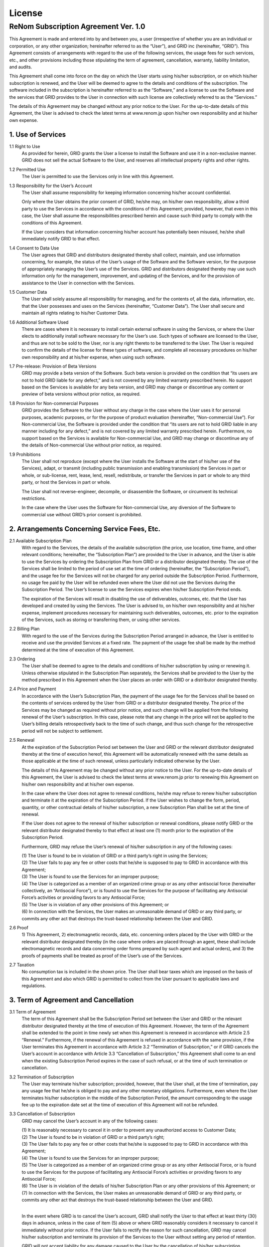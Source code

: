License
=======

ReNom Subscription Agreement Ver. 1.0
-------------------------------------

This Agreement is made and entered into by and between you, a user (irrespective of whether you are an individual or corporation, or any other organization; hereinafter referred to as the “User”), and GRID inc (hereinafter, “GRID”). This Agreement consists of arrangements with regard to the use of the following services, the usage fees for such services, etc., and other provisions including those stipulating the term of agreement, cancellation, warranty, liability limitation, and audits.

This Agreement shall come into force on the day on which the User starts using his/her subscription, or on which his/her subscription is renewed, and the User will be deemed to agree to the details and conditions of the subscription. The software included in the subscription is hereinafter referred to as the “Software,” and a license to use the Software and the services that GRID provides to the User in connection with such license are collectively referred to as the “Services.”

The details of this Agreement may be changed without any prior notice to the User. For the up-to-date details of this Agreement, the User is advised to check the latest terms at www.renom.jp upon his/her own responsibility and at his/her own expense.

1. Use of Services
^^^^^^^^^^^^^^^^^^

1.1 Right to Use
    As provided for herein, GRID grants the User a license to install the Software and use it in a non-exclusive manner. GRID does not sell the actual Software to the User, and reserves all intellectual property rights and other rights.

1.2 Permitted Use
    The User is permitted to use the Services only in line with this Agreement.

1.3 Responsibility for the User’s Account
    The User shall assume responsibility for keeping information concerning his/her account confidential.
  
    Only where the User obtains the prior consent of GRID, he/she may, on his/her own responsibility, allow a third party to use the Services in accordance with the conditions of this Agreement; provided, however, that even in this case, the User shall assume the responsibilities prescribed herein and cause such third party to comply with the conditions of this Agreement.
  
    If the User considers that information concerning his/her account has potentially been misused, he/she shall immediately notify GRID to that effect.

1.4 Consent to Data Use
    The User agrees that GRID and distributors designated thereby shall collect, maintain, and use information concerning, for example, the status of the User’s usage of the Software and the Software version, for the purpose of appropriately managing the User’s use of the Services. GRID and distributors designated thereby may use such information only for the management, improvement, and updating of the Services, and for the provision of assistance to the User in connection with the Services.

1.5 Customer Data
    The User shall solely assume all responsibility for managing, and for the contents of, all the data, information, etc. that the User possesses and uses on the Services (hereinafter, “Customer Data”).
    The User shall secure and maintain all rights relating to his/her Customer Data.

1.6 Additional Software Used
    There are cases where it is necessary to install certain external software in using the Services, or where the User elects to additionally install software necessary for the User’s use. Such types of software are licensed to the User, and thus are not to be sold to the User, nor is any right thereto to be transferred to the User. The User is required to confirm the details of the license for these types of software, and complete all necessary procedures on his/her own responsibility and at his/her expense, when using such software.

1.7 Pre-release: Provision of Beta Versions
    GRID may provide a beta version of the Software. Such beta version is provided on the condition that “its users are not to hold GRID liable for any defect,” and is not covered by any limited warranty prescribed herein. No support based on the Services is available for any beta version, and GRID may change or discontinue any content or preview of beta versions without prior notice, as required.

1.8 Provision for Non-commercial Purposes
    GRID provides the Software to the User without any charge in the case where the User uses it for personal purposes, academic purposes, or for the purpose of product evaluation (hereinafter, “Non-commercial Use”). For Non-commercial Use, the Software is provided under the condition that “its users are not to hold GRID liable in any manner including for any defect,” and is not covered by any limited warranty prescribed herein. Furthermore, no support based on the Services is available for Non-commercial Use, and GRID may change or discontinue any of the details of Non-commercial Use without prior notice, as required.

1.9 Prohibitions
    The User shall not reproduce (except where the User installs the Software at the start of his/her use of the Services), adapt, or transmit (including public transmission and enabling transmission) the Services in part or whole, or sub-license, rent, lease, lend, resell, redistribute, or transfer the Services in part or whole to any third party, or host the Services in part or whole.

    The User shall not reverse-engineer, decompile, or disassemble the Software, or circumvent its technical restrictions.

    In the case where the User uses the Software for Non-commercial Use, any diversion of the Software to commercial use without GRID’s prior consent is prohibited.

2. Arrangements Concerning Service Fees, Etc.
^^^^^^^^^^^^^^^^^^^^^^^^^^^^^^^^^^^^^^^^^^^^^

2.1 Available Subscription Plan
    With regard to the Services, the details of the available subscription (the price, use location, time frame, and other relevant conditions; hereinafter, the “Subscription Plan”) are provided to the User in advance, and the User is able to use the Services by ordering the Subscription Plan from GRID or a distributor designated thereby. The use of the Services shall be limited to the period of use set at the time of ordering (hereinafter, the “Subscription Period”), and the usage fee for the Services will not be charged for any period outside the Subscription Period. Furthermore, no usage fee paid by the User will be refunded even where the User did not use the Services during the Subscription Period. The User’s license to use the Services expires when his/her Subscription Period ends.

    The expiration of the Services will result in disabling the use of deliverables, outcomes, etc. that the User has developed and created by using the Services. The User is advised to, on his/her own responsibility and at his/her expense, implement procedures necessary for maintaining such deliverables, outcomes, etc. prior to the expiration of the Services, such as storing or transferring them, or using other services.

2.2 Billing Plan
    With regard to the use of the Services during the Subscription Period arranged in advance, the User is entitled to receive and use the provided Services at a fixed rate. The payment of the usage fee shall be made by the method determined at the time of execution of this Agreement.

2.3 Ordering
    The User shall be deemed to agree to the details and conditions of his/her subscription by using or renewing it. Unless otherwise stipulated in the Subscription Plan separately, the Services shall be provided to the User by the method prescribed in this Agreement when the User places an order with GRID or a distributor designated thereby.

2.4 Price and Payment
    In accordance with the User’s Subscription Plan, the payment of the usage fee for the Services shall be based on the contents of services ordered by the User from GRID or a distributor designated thereby. The price of the Services may be changed as required without prior notice, and such change will be applied from the following renewal of the User’s subscription. In this case, please note that any change in the price will not be applied to the User’s billing details retrospectively back to the time of such change, and thus such change for the retrospective period will not be subject to settlement.

2.5 Renewal
    At the expiration of the Subscription Period set between the User and GRID or the relevant distributor designated thereby at the time of execution hereof, this Agreement will be automatically renewed with the same details as those applicable at the time of such renewal, unless particularly indicated otherwise by the User.

    The details of this Agreement may be changed without any prior notice to the User. For the up-to-date details of this Agreement, the User is advised to check the latest terms at www.renom.jp prior to renewing this Agreement on his/her own responsibility and at his/her own expense.

    In the case where the User does not agree to renewal conditions, he/she may refuse to renew his/her subscription and terminate it at the expiration of the Subscription Period. If the User wishes to change the form, period, quantity, or other contractual details of his/her subscription, a new Subscription Plan shall be set at the time of renewal.

    If the User does not agree to the renewal of his/her subscription or renewal conditions, please notify GRID or the relevant distributor designated thereby to that effect at least one (1) month prior to the expiration of the Subscription Period.

    Furthermore, GRID may refuse the User’s renewal of his/her subscription in any of the following cases:

    | (1) The User is found to be in violation of GRID or a third party’s right in using the Services;
    | (2) The User fails to pay any fee or other costs that he/she is supposed to pay to GRID in accordance with this Agreement;
    | (3) The User is found to use the Services for an improper purpose;
    | (4) The User is categorized as a member of an organized crime group or as any other antisocial force (hereinafter collectively, an “Antisocial Force”), or is found to use the Services for the purpose of facilitating any Antisocial Force’s activities or providing favors to any Antisocial Force;
    | (5) The User is in violation of any other provisions of this Agreement; or
    | (6) In connection with the Services, the User makes an unreasonable demand of GRID or any third party, or commits any other act that destroys the trust-based relationship between the User and GRID.

2.6 Proof
    \1) This Agreement, 2) electromagnetic records, data, etc. concerning orders placed by the User with GRID or the relevant distributor designated thereby (in the case where orders are placed through an agent, these shall include electromagnetic records and data concerning order forms prepared by such agent and actual orders), and 3) the proofs of payments shall be treated as proof of the User’s use of the Services.

2.7 Taxation
    No consumption tax is included in the shown price. The User shall bear taxes which are imposed on the basis of this Agreement and also which GRID is permitted to collect from the User pursuant to applicable laws and regulations.

3. Term of Agreement and Cancellation
^^^^^^^^^^^^^^^^^^^^^^^^^^^^^^^^^^^^^

3.1 Term of Agreement
    The term of this Agreement shall be the Subscription Period set between the User and GRID or the relevant distributor designated thereby at the time of execution of this Agreement. However, the term of the Agreement shall be extended to the point in time newly set when this Agreement is renewed in accordance with Article 2.5 “Renewal.” Furthermore, if the renewal of this Agreement is refused in accordance with the same provision, if the User terminates this Agreement in accordance with Article 3.2 “Termination of Subscription,” or if GRID cancels the User’s account in accordance with Article 3.3 “Cancellation of Subscription,” this Agreement shall come to an end when the existing Subscription Period expires in the case of such refusal, or at the time of such termination or cancellation.

3.2 Termination of Subscription
    The User may terminate his/her subscription; provided, however, that the User shall, at the time of termination, pay any usage fee that he/she is obliged to pay and any other monetary obligations. Furthermore, even where the User terminates his/her subscription in the middle of the Subscription Period, the amount corresponding to the usage fee up to the expiration date set at the time of execution of this Agreement will not be refunded.

3.3 Cancellation of Subscription
    GRID may cancel the User’s account in any of the following cases:

    | (1) It is reasonably necessary to cancel it in order to prevent any unauthorized access to Customer Data;
    | (2) The User is found to be in violation of GRID or a third party’s right;
    | (3) The User fails to pay any fee or other costs that he/she is supposed to pay to GRID in accordance with this Agreement;
    | (4) The User is found to use the Services for an improper purpose;
    | (5) The User is categorized as a member of an organized crime group or as any other Antisocial Force, or is found to use the Services for the purpose of facilitating any Antisocial Force’s activities or providing favors to any Antisocial Force;
    | (6) The User is in violation of the details of his/her Subscription Plan or any other provisions of this Agreement; or
    | (7) In connection with the Services, the User makes an unreasonable demand of GRID or any third party, or commits any other act that destroys the trust-based relationship between the User and GRID.
    | 

    In the event where GRID is to cancel the User’s account, GRID shall notify the User to that effect at least thirty (30) days in advance, unless in the case of item (5) above or where GRID reasonably considers it necessary to cancel it immediately without prior notice. If the User fails to rectify the reason for such cancellation, GRID may cancel his/her subscription and terminate its provision of the Services to the User without setting any period of retention.

    GRID will not accept liability for any damage caused to the User by the cancellation of his/her subscription.

    The User shall, at the time of termination of his/her subscription, pay any usage fee that he/she is obliged to pay and any other monetary obligations. Furthermore, even where GRID cancels the subscription in the middle of the Subscription Period, the amount corresponding to the usage fee up to the expiration date set at the time of execution of this Agreement will not be refunded.

4. Warranty
^^^^^^^^^^^

4.1 Software
    GRID provides a warranty that the Software practically operates in line with the description of the reference (www.renom.jp).

    In the event where the Software is not able to meet this warranty, GRID shall choose either (1) to refund the amount paid for the Software, or (2) to correct or replace the Software. Aside from these choices, the User may not make any other demand of GRID. The period of warranty against defects and any other liability concerning the product shall be the period of one (1) year (hereinafter the limited warranty prescribed in this paragraph is referred to as the “Warranty”). Furthermore, the Warranty will not cover any trouble caused by grounds over which GRID has no reasonable control. In addition, the Warranty will not apply to any beta or preview version or the provision of the Software for Non-commercial Use.

4.2 Exemption from Liability
    GRID will not accept liability for any problem caused due to results generated by systems developed by the User’s use of the Services, including analysis results, prediction results, control results, and identification errors. Aside from the Warranty, GRID will not provide any other warranty covering problems, defects, faults, or malfunctions with regard to deliverables, results, etc. that are generated by the User’s use of the Services, any force majeure events (including, but not limited to, those enumerated in Article 7.6 “Force Majeure”), lost earnings, the non-fulfillment of expectations concerning cost reduction, any damage to the User’s data, programs, or other intangible property, or any damage to tangible property such as facilities or equipment. Furthermore, GRID will not accept any responsibility beyond what is stipulated in this article in relation to problems such as defects in the quality of, or the title to, the Services.

    GRID guarantees that the Services are not in violation of any third party’s rights as far as GRID is aware at the time of execution of this Agreement; provided, however, that this does not guarantee that any notice of right infringement, etc. will not be issued by a third party after the execution of this Agreement. In the event where it is necessary to suspend any function of the Services for reasons relating to such notice of infringement, GRID shall promptly inform the User to that effect by publishing the information on its website (www.renom.jp), and change or suspend the function concerned or take other actions in order to avoid the infringement concerned.

5. Limitation of Liability
^^^^^^^^^^^^^^^^^^^^^^^^^^

5.1 Limitations
    The scope of GRID’s liability for any claim made by the User on the basis of his/her use of the Services or inability to use the Services shall be limited to direct losses up to the amount the User has paid to GRID in accordance with this Agreement within one (1) year up to the day on which the event resulting in the claim concerned occurred; provided, however, that in any case the total amount of liability of each party hereto in relation to the Services shall not exceed the amount that the User has paid to GRID for the Services during the Subscription Period.

5.2 Exceptions
    GRID will not accept any liability for the User’s use of the Services, or any of lost earnings, indirect damage, special damage, incidental damage, consequential damage, punitive damage, or damage due to lost profits, business interruption, or the loss of business information, caused to the User in connection with the use of the Services, irrespective of the foreseeability of such lost earnings or types of damage.

5.3 Export control restrictions
    GRID shall assume no responsibility for the User’s failure to obtain required licenses/approvals or the User’s act of providing the Software to a Trading Partner Subject to Embargo on Export and/or of using the Software for any purpose that may ultimately lead to a Banned Purpose.

6. Audit
^^^^^^^^

6.1 Implementation
    GRID or distributors designated thereby may audit the status of the User’s use of the Software, provided that written notice is provided to the User at least thirty (30) days in advance. The User agrees to cooperate with audits and provide assistance and information to a reasonable extent. Such audits shall not unfairly obstruct the User’s ordinary business activities.

6.2 Payment
    With regard to consideration to be paid for the use of the Software beyond the scope licensed to the User, the User agrees to pay the amount of such consideration within thirty (30) days of written notice from GRID or the relevant distributor designated thereby. In the event where the User fails to pay accordingly, GRID or the relevant distributor designated thereby may cancel the User’s subscription in accordance with Article 3.3(6), and terminate the Services (including the Warranty and any support) and this Agreement. GRID or distributors designated thereby will not accept any liability for damage caused to the User by the cancellation of his/her subscription as a result of an audit.

6.3 Costs for Audits
    All costs that the User incurs in cooperating with audits shall be wholly borne by the User, and the User agrees that neither GRID nor distributors designated thereby will accept any responsibility for such costs.

7. Miscellaneous Provisions
^^^^^^^^^^^^^^^^^^^^^^^^^^^

7.1 Notification
    When sending notice to GRID in accordance with or in connection with this Agreement, the User is required to send such notice to the contact point specified on the website of GRID. GRID may change such contact point for notice without prior notice to the User.

    Furthermore, the User shall correctly inform GRID of the User’s contact point to receive notice forwarded to the User by GRID in accordance with or in connection with this Agreement; the same shall apply when such contact point for notice is changed. If the User fails to inform GRID of the User’s contact point for notice either correctly or after it has been changed, and consequently GRID’s notice fails to reach the User, such notice shall be deemed to have reached the User at the time it would have originally been received.

7.2 Transfer of Status
    The User is not permitted to transfer to any third party all or part of his/her license, or other rights, obligations, or statuses arising on the basis of this Agreement without obtaining the prior consent of GRID.

7.3 Entire Agreement
    This Agreement constitutes the entire agreement pertaining to the matters set forth therein, and supersedes any and all prior and contemporaneous indications of intent.

7.4 Survival of Provisions
    The provisions of Articles 1.4 (Consent to Data Use), 1.9 (Prohibitions), 4.2 (Exemption from Liability), 5.1 (Limitations), 5.2 (Exceptions), 7.2 (Transfer of Status), and 7.8 (Agreed Jurisdiction) shall remain effective even after this Agreement has come to an end (irrespective of the reason for such end).
 
7.5 Observance of Export Control Regulations, etc.
    Where the User sends or otherwise provides the Software to a third party who has their residence in a country/region other than that where the User has its residence with the prior consent of GRID in accordance with the conditions of this Agreement, the User shall observe the Foreign Exchange and Foreign Trade Act of Japan, the Export Control Regulations of the U.S. and the applicable trade-related regulations of any other country and shall follow the required licensing/approval procedures under the relevant regulations. The User shall not export, re-export or otherwise provide the Software to any trading partner appearing on the current list of enterprises subject to exclusion from export that is in place in Japan, the U.S. or any other relevant country (hereinafter “Japan, etc.”), any country subject to embargo on export or designated as a terrorist state under the export control regulations of Japan, etc. or any enterprise or individual that is subject to embargo on export under the export control regulations of Japan, etc. (hereinafter “Trading Partner Subject to Embargo on Export”). The User shall not use the Software for any purpose which may ultimately lead to the development, manufacturing or utilization of banned weapons of mass destruction (WMD): nuclear weapons, missiles or biochemical weapons (hereinafter “Banned Purpose”). GRID shall assume no responsibility for the User’s failure to obtain required licenses/approvals or the User’s act of providing the Software to a Trading Partner Subject to Embargo on Export and/or of using the Software for any purpose that may ultimately lead to a Banned Purpose.

7.6 Force Majeure
    Neither of the parties hereto shall assume any liability for non-performance of obligations if such non-performance is attributable to a cause beyond the reasonable control of the parties. In this case, force majeure events shall include, without limitation, fires, explosions, power blackouts, earthquakes, floods, eruptions, lightning strikes, rainstorms, natural disasters, civil commotions, wars, riots, coups, terrorist acts (including cyber-terrorism), industrial actions, lockouts, communication failures, any malfunctions or stoppages of servers or computers due to unknown causes, embargoes, amendments to laws, regulations, etc., and control, etc. exercised by government agencies.

7.7 Authority to Execute Agreement
    In the case where the User is an individual who is to agree to the conditions of this Agreement on behalf of a corporation, the User shall declare that he/she holds legal authority to execute this Agreement on behalf of such corporation.

7.8 Agreed Jurisdiction
    This Agreement shall be governed by the laws of Japan, and the Tokyo District Court shall be the court of jurisdiction.

